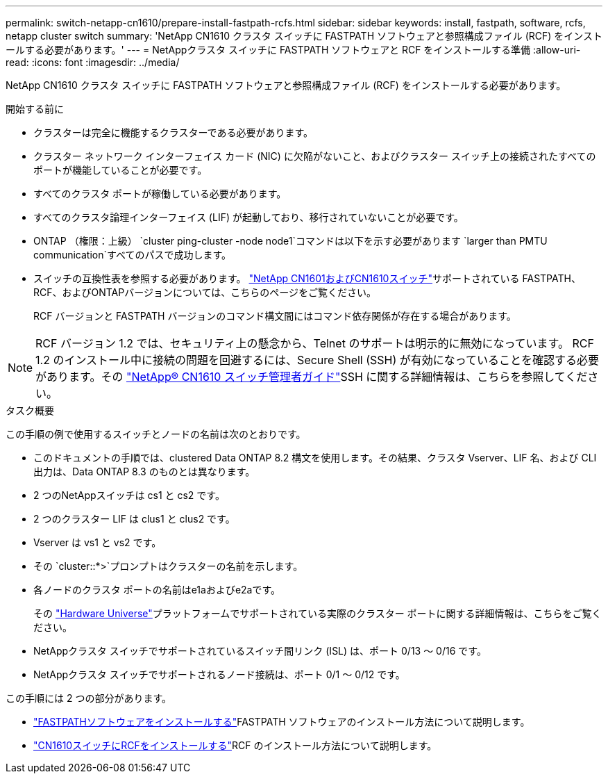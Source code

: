 ---
permalink: switch-netapp-cn1610/prepare-install-fastpath-rcfs.html 
sidebar: sidebar 
keywords: install, fastpath, software, rcfs, netapp cluster switch 
summary: 'NetApp CN1610 クラスタ スイッチに FASTPATH ソフトウェアと参照構成ファイル (RCF) をインストールする必要があります。' 
---
= NetAppクラスタ スイッチに FASTPATH ソフトウェアと RCF をインストールする準備
:allow-uri-read: 
:icons: font
:imagesdir: ../media/


[role="lead"]
NetApp CN1610 クラスタ スイッチに FASTPATH ソフトウェアと参照構成ファイル (RCF) をインストールする必要があります。

.開始する前に
* クラスターは完全に機能するクラスターである必要があります。
* クラスター ネットワーク インターフェイス カード (NIC) に欠陥がないこと、およびクラスター スイッチ上の接続されたすべてのポートが機能していることが必要です。
* すべてのクラスタ ポートが稼働している必要があります。
* すべてのクラスタ論理インターフェイス (LIF) が起動しており、移行されていないことが必要です。
* ONTAP （権限：上級） `cluster ping-cluster -node node1`コマンドは以下を示す必要があります `larger than PMTU communication`すべてのパスで成功します。
* スイッチの互換性表を参照する必要があります。 http://mysupport.netapp.com/NOW/download/software/cm_switches_ntap/["NetApp CN1601およびCN1610スイッチ"^]サポートされている FASTPATH、RCF、およびONTAPバージョンについては、こちらのページをご覧ください。
+
RCF バージョンと FASTPATH バージョンのコマンド構文間にはコマンド依存関係が存在する場合があります。




NOTE: RCF バージョン 1.2 では、セキュリティ上の懸念から、Telnet のサポートは明示的に無効になっています。 RCF 1.2 のインストール中に接続の問題を回避するには、Secure Shell (SSH) が有効になっていることを確認する必要があります。その https://library.netapp.com/ecm/ecm_get_file/ECMP1117874["NetApp® CN1610 スイッチ管理者ガイド"^]SSH に関する詳細情報は、こちらを参照してください。

.タスク概要
この手順の例で使用するスイッチとノードの名前は次のとおりです。

* このドキュメントの手順では、clustered Data ONTAP 8.2 構文を使用します。その結果、クラスタ Vserver、LIF 名、および CLI 出力は、Data ONTAP 8.3 のものとは異なります。
* 2 つのNetAppスイッチは cs1 と cs2 です。
* 2 つのクラスター LIF は clus1 と clus2 です。
* Vserver は vs1 と vs2 です。
* その `cluster::*>`プロンプトはクラスターの名前を示します。
* 各ノードのクラスタ ポートの名前はe1aおよびe2aです。
+
その https://hwu.netapp.com/["Hardware Universe"^]プラットフォームでサポートされている実際のクラスター ポートに関する詳細情報は、こちらをご覧ください。

* NetAppクラスタ スイッチでサポートされているスイッチ間リンク (ISL) は、ポート 0/13 ～ 0/16 です。
* NetAppクラスタ スイッチでサポートされるノード接続は、ポート 0/1 ～ 0/12 です。


この手順には 2 つの部分があります。

* link:install-fastpath-software.html["FASTPATHソフトウェアをインストールする"]FASTPATH ソフトウェアのインストール方法について説明します。
* link:install-rcf-file.html["CN1610スイッチにRCFをインストールする"]RCF のインストール方法について説明します。

